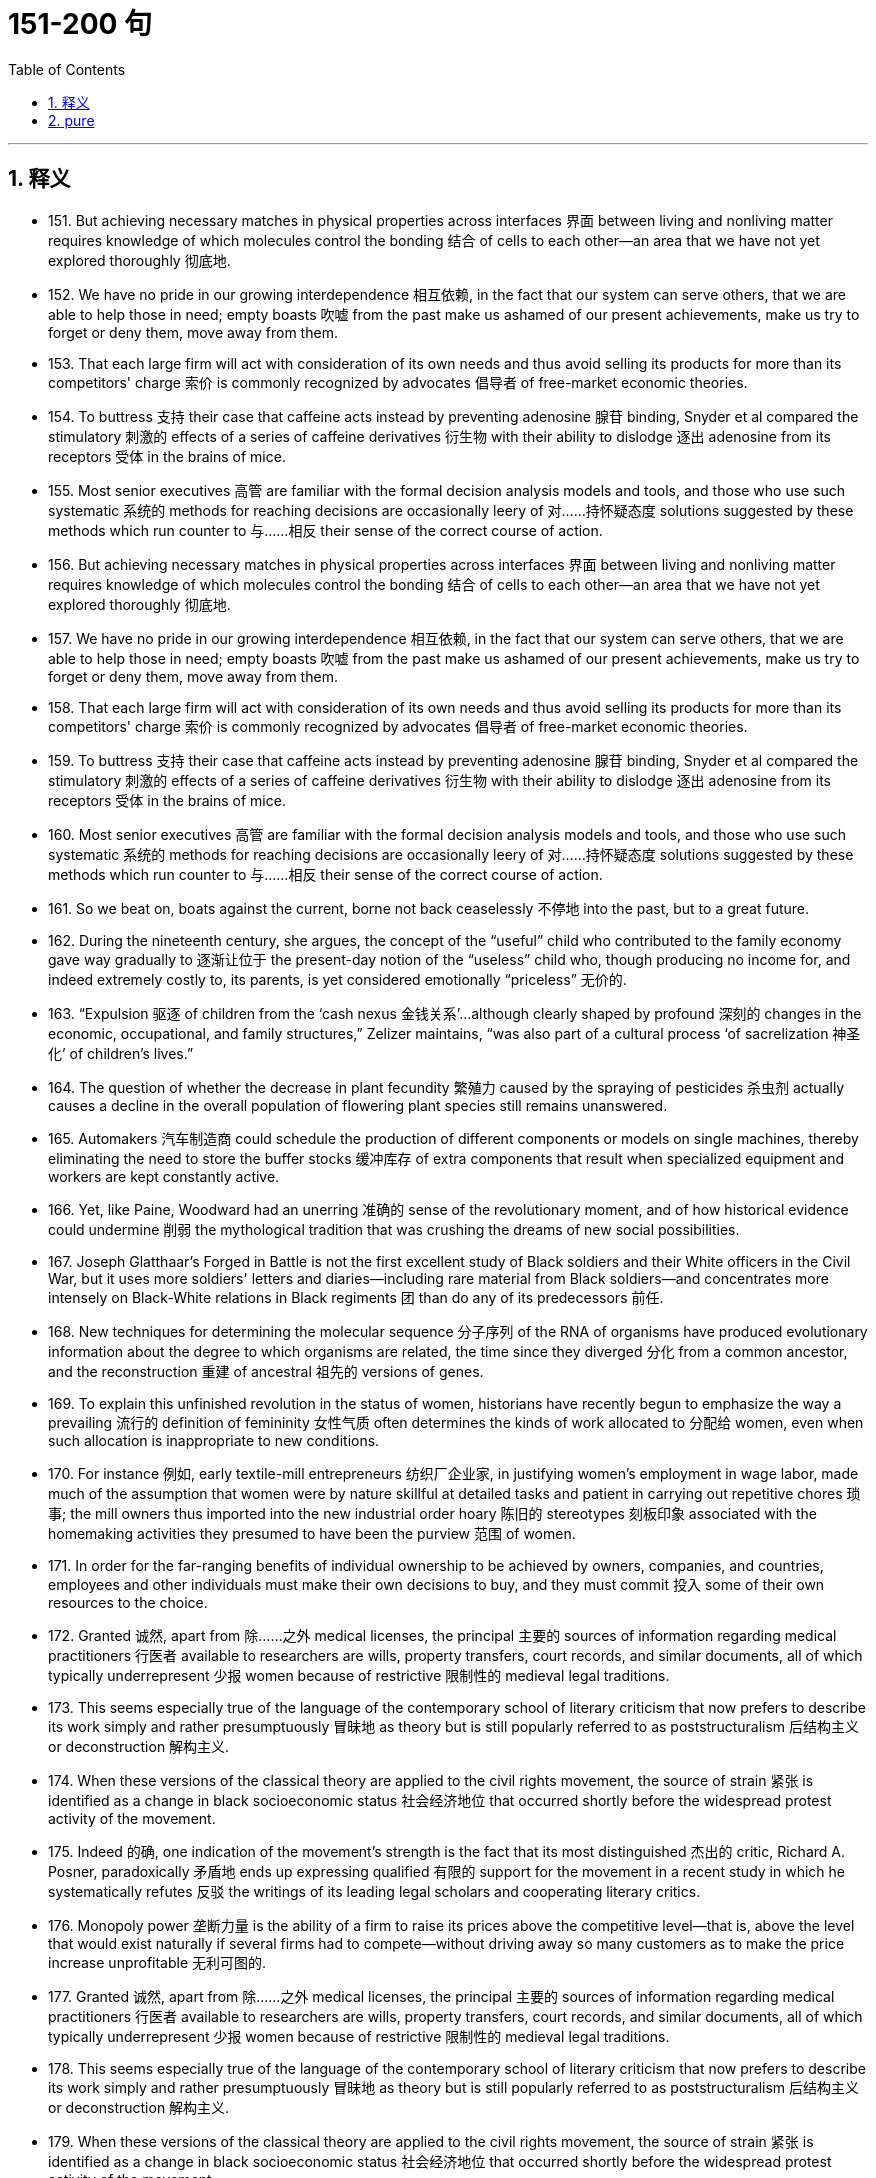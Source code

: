 
= 151-200 句
:toc: left
:toclevels: 3
:sectnums:
:stylesheet: myAdocCss.css

'''

== 释义

- 151. But achieving necessary matches in physical properties across interfaces 界面 between living and nonliving matter requires knowledge of which molecules control the bonding 结合 of cells to each other—an area that we have not yet explored thoroughly 彻底地. +

- 152. We have no pride in our growing interdependence 相互依赖, in the fact that our system can serve others, that we are able to help those in need; empty boasts 吹嘘 from the past make us ashamed of our present achievements, make us try to forget or deny them, move away from them. +

- 153. That each large firm will act with consideration of its own needs and thus avoid selling its products for more than its competitors' charge 索价 is commonly recognized by advocates 倡导者 of free-market economic theories. +

- 154. To buttress 支持 their case that caffeine acts instead by preventing adenosine 腺苷 binding, Snyder et al compared the stimulatory 刺激的 effects of a series of caffeine derivatives 衍生物 with their ability to dislodge 逐出 adenosine from its receptors 受体 in the brains of mice. +

- 155. Most senior executives 高管 are familiar with the formal decision analysis models and tools, and those who use such systematic 系统的 methods for reaching decisions are occasionally leery of 对……持怀疑态度 solutions suggested by these methods which run counter to 与……相反 their sense of the correct course of action. +

- 156. But achieving necessary matches in physical properties across interfaces 界面 between living and nonliving matter requires knowledge of which molecules control the bonding 结合 of cells to each other—an area that we have not yet explored thoroughly 彻底地. +

- 157. We have no pride in our growing interdependence 相互依赖, in the fact that our system can serve others, that we are able to help those in need; empty boasts 吹嘘 from the past make us ashamed of our present achievements, make us try to forget or deny them, move away from them. +

- 158. That each large firm will act with consideration of its own needs and thus avoid selling its products for more than its competitors' charge 索价 is commonly recognized by advocates 倡导者 of free-market economic theories. +

- 159. To buttress 支持 their case that caffeine acts instead by preventing adenosine 腺苷 binding, Snyder et al compared the stimulatory 刺激的 effects of a series of caffeine derivatives 衍生物 with their ability to dislodge 逐出 adenosine from its receptors 受体 in the brains of mice. +

- 160. Most senior executives 高管 are familiar with the formal decision analysis models and tools, and those who use such systematic 系统的 methods for reaching decisions are occasionally leery of 对……持怀疑态度 solutions suggested by these methods which run counter to 与……相反 their sense of the correct course of action. +

- 161. So we beat on, boats against the current, borne not back ceaselessly 不停地 into the past, but to a great future. +

- 162. During the nineteenth century, she argues, the concept of the “useful” child who contributed to the family economy gave way gradually to 逐渐让位于 the present-day notion of the “useless” child who, though producing no income for, and indeed extremely costly to, its parents, is yet considered emotionally “priceless” 无价的. +

- 163. “Expulsion 驱逐 of children from the ‘cash nexus 金钱关系’...although clearly shaped by profound 深刻的 changes in the economic, occupational, and family structures,” Zelizer maintains, “was also part of a cultural process ‘of sacrelization 神圣化’ of children's lives.” +

- 164. The question of whether the decrease in plant fecundity 繁殖力 caused by the spraying of pesticides 杀虫剂 actually causes a decline in the overall population of flowering plant species still remains unanswered. +

- 165. Automakers 汽车制造商 could schedule the production of different components or models on single machines, thereby eliminating the need to store the buffer stocks 缓冲库存 of extra components that result when specialized equipment and workers are kept constantly active. +

- 166. Yet, like Paine, Woodward had an unerring 准确的 sense of the revolutionary moment, and of how historical evidence could undermine 削弱 the mythological tradition that was crushing the dreams of new social possibilities. +

- 167. Joseph Glatthaar's Forged in Battle is not the first excellent study of Black soldiers and their White officers in the Civil War, but it uses more soldiers' letters and diaries—including rare material from Black soldiers—and concentrates more intensely on Black-White relations in Black regiments 团 than do any of its predecessors 前任. +

- 168. New techniques for determining the molecular sequence 分子序列 of the RNA of organisms have produced evolutionary information about the degree to which organisms are related, the time since they diverged 分化 from a common ancestor, and the reconstruction 重建 of ancestral 祖先的 versions of genes. +

- 169. To explain this unfinished revolution in the status of women, historians have recently begun to emphasize the way a prevailing 流行的 definition of femininity 女性气质 often determines the kinds of work allocated to 分配给 women, even when such allocation is inappropriate to new conditions. +

- 170. For instance 例如, early textile-mill entrepreneurs 纺织厂企业家, in justifying women's employment in wage labor, made much of the assumption that women were by nature skillful at detailed tasks and patient in carrying out repetitive chores 琐事; the mill owners thus imported into the new industrial order hoary 陈旧的 stereotypes 刻板印象 associated with the homemaking activities they presumed to have been the purview 范围 of women. +

- 171. In order for the far-ranging benefits of individual ownership to be achieved by owners, companies, and countries, employees and other individuals must make their own decisions to buy, and they must commit 投入 some of their own resources to the choice. +

- 172. Granted 诚然, apart from 除……之外 medical licenses, the principal 主要的 sources of information regarding medical practitioners 行医者 available to researchers are wills, property transfers, court records, and similar documents, all of which typically underrepresent 少报 women because of restrictive 限制性的 medieval legal traditions. +

- 173. This seems especially true of the language of the contemporary school of literary criticism that now prefers to describe its work simply and rather presumptuously 冒昧地 as theory but is still popularly referred to as poststructuralism 后结构主义 or deconstruction 解构主义. +

- 174. When these versions of the classical theory are applied to the civil rights movement, the source of strain 紧张 is identified as a change in black socioeconomic status 社会经济地位 that occurred shortly before the widespread protest activity of the movement. +

- 175. Indeed 的确, one indication of the movement's strength is the fact that its most distinguished 杰出的 critic, Richard A. Posner, paradoxically 矛盾地 ends up expressing qualified 有限的 support for the movement in a recent study in which he systematically refutes 反驳 the writings of its leading legal scholars and cooperating literary critics. +

- 176. Monopoly power 垄断力量 is the ability of a firm to raise its prices above the competitive level—that is, above the level that would exist naturally if several firms had to compete—without driving away so many customers as to make the price increase unprofitable 无利可图的. +

- 177. Granted 诚然, apart from 除……之外 medical licenses, the principal 主要的 sources of information regarding medical practitioners 行医者 available to researchers are wills, property transfers, court records, and similar documents, all of which typically underrepresent 少报 women because of restrictive 限制性的 medieval legal traditions. +

- 178. This seems especially true of the language of the contemporary school of literary criticism that now prefers to describe its work simply and rather presumptuously 冒昧地 as theory but is still popularly referred to as poststructuralism 后结构主义 or deconstruction 解构主义. +

- 179. When these versions of the classical theory are applied to the civil rights movement, the source of strain 紧张 is identified as a change in black socioeconomic status 社会经济地位 that occurred shortly before the widespread protest activity of the movement. +

- 180. Indeed 的确, one indication of the movement's strength is the fact that its most distinguished 杰出的 critic, Richard A. Posner, paradoxically 矛盾地 ends up expressing qualified 有限的 support for the movement in a recent study in which he systematically refutes 反驳 the writings of its leading legal scholars and cooperating literary critics. +

- 181. Monopoly power 垄断力量 is the ability of a firm to raise its prices above the competitive level—that is, above the level that would exist naturally if several firms had to compete—without driving away so many customers as to make the price increase unprofitable 无利可图的. +

- 182. For example, a firm enjoying economies of scale 规模经济—that is, low unit production costs due to high volume—does not violate the antitrust laws 反垄断法 when it obtains a large market share by charging prices that are profitable but so low that its smaller rivals cannot survive. +

- 183. She wished to discard 抛弃 the traditional methods and established vocabularies of such dance forms as ballet and to explore the internal sources of human expressiveness 表现力. +

- 184. Once Chinese immigrants began to establish nuclear families 核心家庭 and produce a second generation, instituting 建立 household production similar to that established by Japanese immigrants, their socioeconomic attainment 社会经济成就 soon paralleled 与……相似 that of Japanese immigrants and their descendants 后代. +

- 185. In The Weary Blues, Hughes chose to modify 改变 the traditions that decreed 规定 that African American literature must promote racial acceptance and integration, and that, in order to do so, it must reflect an understanding and mastery of Western European literary techniques and styles. +

- 186. Particularly with first-time clients, an unconditional guarantee 无条件保证 can be an effective marketing tool if the client is very cautious, the firm's fees are high, the negative consequences of bad service are grave 严重的, or business is difficult to obtain through referrals 推荐 and word-of-mouth 口碑. +

- 187. Gutman argues convincingly 有说服力地 that the stability of the Black family encouraged the transmission 传递 of—and so was crucial in sustaining—the Black heritage 遗产 of folklore 民间传说, music, and religious expression from one generation to another, a heritage that slaves were continually fashioning 塑造 out of their African and American experiences. +

- 188. He presents us not only with characters that we condemn 谴责 intellectually or ethically and at the same time impulsively 冲动地 approve of, but also with judgments we must accept as logically sound and yet find emotionally repulsive 令人反感的. +

- 189. That the porters 搬运工 were a homogeneous 同质的 group working for a single employer with single labor policy, thus sharing the same grievances 不满 from city to city, also strengthened the Brotherhood and encouraged racial identity and solidarity 团结 as well. +

- 190. Other experiments revealed slight variations in the size, number, arrangement, and interconnection of the nerve cells, but as far as psycho neural correlations 神经关联 were concerned, the obvious similarities of these sensory fields to each other seemed much more remarkable than any of the minute 微小的 differences. +

- 191. As my own studies have advanced, I have been increasingly impressed with the functional similarities between insect and vertebrate 脊椎动物的 societies and less so with the structural differences that seem, at first glance 乍一看, to constitute 构成 such an immense gulf 巨大鸿沟 between them. +

- 192. Although it has been possible to infer 推断 from the goods and services actually produced what manufactures and servicing trades thought their customers wanted, only a study of relevant personal documents written by actual consumers will provide a precise 精确的 picture of who wanted what. +

- 193. Such philosophical concerns as the mind-body problem or, more generally, the nature of human knowledge they believe, are basic human questions whose tentative 试探性的 philosophical solutions have served as the necessary foundations on which all other intellectual speculation 思考 has rested. +

- 194. Recently some scientists have concluded that meteorites 陨石 found on Earth and long believed to have a Martian 火星的 origin might actually have been blasted free of Mars's gravity by the impact on Mars of other meteorites. +

- 195. For the woman who is a practitioner 从业者 of feminist literary criticism, the subjectivity 主观性 versus 对 objectivity 客观性, or critic-as-artist-or-scientist, debate has special significance; for her, the question is not only academic 学术的, but political as well, and her definition will court 招致 special risks whichever side of the issue it favors. +

- 196. Mores 道德观念, which embodied 体现 each culture's ideal principles for governing every citizen, were developed in the belief that the foundation of a community lies in the cultivation 培养 of individual powers to be placed in service to the community. +

- 197. Although it has been possible to infer 推断 from the goods and services actually produced what manufactures and servicing trades thought their customers wanted, only a study of relevant personal documents written by actual consumers will provide a precise 精确的 picture of who wanted what. +

- 198. Such philosophical concerns as the mind-body problem or, more generally, the nature of human knowledge they believe, are basic human questions whose tentative 试探性的 philosophical solutions have served as the necessary foundations on which all other intellectual speculation 思考 has rested. +

- 199. Recently some scientists have concluded that meteorites 陨石 found on Earth and long believed to have a Martian 火星的 origin might actually have been blasted free of Mars's gravity by the impact on Mars of other meteorites. +

- 200. For the woman who is a practitioner 从业者 of feminist literary criticism, the subjectivity 主观性 versus 对 objectivity 客观性, or critic-as-artist-or-scientist, debate has special significance; for her, the question is not only academic 学术的, but political as well, and her definition will court 招致 special risks whichever side of the issue it favors. +

'''

== pure

- 151. But achieving necessary matches in physical properties across interfaces between living and nonliving matter requires knowledge of which molecules control the bonding of cells to each other—an area that we have not yet explored thoroughly.

- 152. We have no pride in our growing interdependence, in the fact that our system can serve others, that we are able to help those in need; empty boasts from the past make us ashamed of our present achievements, make us try to forget or deny them, move away from them.

- 153. That each large firm will act with consideration of its own needs and thus avoid selling its products for more than its competitors' charge is commonly recognized by advocates of free-market economic theories.

- 154. To buttress their case that caffeine acts instead by preventing adenosine binding, Snyder et al compared the stimulatory effects of a series of caffeine derivatives with their ability to dislodge adenosine from its receptors in the brains of mice.

- 155. Most senior executives are familiar with the formal decision analysis models and tools, and those who use such systematic methods for reaching decisions are occasionally leery of solutions suggested by these methods which run counter to their sense of the correct course of action.

- 156. But achieving necessary matches in physical properties across interfaces between living and nonliving matter requires knowledge of which molecules control the bonding of cells to each other—an area that we have not yet explored thoroughly.

- 157. We have no pride in our growing interdependence, in the fact that our system can serve others, that we are able to help those in need; empty boasts from the past make us ashamed of our present achievements, make us try to forget or deny them, move away from them.

- 158. That each large firm will act with consideration of its own needs and thus avoid selling its products for more than its competitors' charge is commonly recognized by advocates of freemarket economic theories.

- 159. To buttress their case that caffeine acts instead by preventing adenosine binding, Snyder et al compared the stimulatory effects of a series of caffeine derivatives with their ability to dislodge adenosine from its receptors in the brains of mice.

- 160. Most senior executives are familiar with the formal decision analysis models and tools, and those who use such systematic methods for reaching decisions are occasionally leery of solutions suggested by these methods which run counter to their sense of the correct course of action.

- 161. So we beat on, boats against the current, borne not back ceaselessly into the past, but to a great future.

- 162. During the nineteenth century, she argues, the concept of the “useful” child who contributed to the family economy gave way gradually to the present-day notion of the “useless” child who, though producing no income for, and indeed extremely costly to, its parents, is yet considered emotionally “priceless”.

- 163. “Expulsion of children from the ‘cash nexus’...although clearly shaped by profound changes in the economic, occupational, and family structures,” Zelizer maintains, “was also part of a cultural process ‘of sacrelization’ of children's lives.”

- 164. The question of whether the decrease in plant fecundity caused by the spraying of pesticides actually causes a decline in the overall population of flowering plant species still remains unanswered.

- 165. Automakers could schedule the production of different components or models on single machines, thereby eliminating the need to store the buffer stocks of extra components that result when specialized equipment and workers are kept constantly active.

- 166. Yet, like Paine, Woodward had an unerring sense of the revolutionary moment, and of how historical evidence could undermine the mythological tradition that was crushing the dreams of new social possibilities.

- 167. Joseph Glatthaar'sForged in Battleis not the first excellent study of Black soldiers and their White officers in the Civil War, but it uses more soldiers' letters and diaries—including rare material from Black soldiers—and concentrates more intensely on Black-White relations in Black regiments than do any of its predecessors.

- 168. New techniques for determining the molecular sequence of the RNA of organisms have produced evolutionary information about the degree to which organisms are related, the time since they diverged from a common ancestor, and the reconstruction of ancestral versions of genes.

- 169. To explain this unfinished revolution in the status of women, historians have recently begun to emphasize the way a prevailing definition of femininity often determines the kinds of work allocated to women, even when such allocation is inappropriate to new conditions.

- 170. For instance, early textile-mill entrepreneurs, in justifying women's employment in wage labor, made much of the assumption that women were by nature skillful at detailed tasks and patient in carrying out repetitive chores; the mill owners thus imported into the new industrial order hoary stereotypes associated with the homemaking activities they presumed to have been the purview of women.

- 171. In order for the far-ranging benefits of individual ownership to be achieved by owners, companies, and countries, employees and other individuals must make their own decisions to buy, and they must commit some of their own resources to the choice.

- 172. Granted, apart from medical licenses, the principal sources of information regarding medical practitioners available to researchers are wills, property transfers, court records, and similar documents, all of which typically underrepresent women because of restrictive medieval legal traditions.

- 173. This seems especially true of the language of the contemporary school of literary criticism that now prefers to describe its work simply and rather presumptuously as theory but is still popularly referred to as poststructuralism of deconstruction.

- 174. When these versions of the classical theory are applied to the civil rights movement, the source of strain is identified as a change in black socioeconomic status that occurred shortly before the widespread protest activity of the movement.

- 175. Indeed, one indication of the movement's strength is the fact that its most distinguished critic, Richard A. Posner, paradoxically ends up expressing qualified support for the movement in a recent study in which he systematically refutes the writings of its leading legal scholars and cooperating literary critics.

- 176. Monopoly power is the ability of a firm to raise its prices above the competitive level—that is, above the level that would exist naturally if several firms had to compete—without driving away so many customers as to make the price increase unprofitable.

- 177. Granted, apart from medical licenses, the principal sources of information regarding medical practitioners available to researchers are wills, property transfers, court records, and similar documents, all of which typically underrepresent women because of restrictive medieval legal traditions.

- 178. This seems especially true of the language of the contemporary school of literary criticism that now prefers to describe its work simply and rather presumptuously as theory but is still popularly referred to as poststructuralism of deconstruction.

- 179. When these versions of the classical theory are applied to the civil rights movement, the source of strain is identified as a change in black socioeconomic status that occurred shortly before the widespread protest activity of the movement.

- 180. Indeed, one indication of the movement's strength is the fact that its most distinguished critic, Richard A. Posner, paradoxically ends up expressing qualified support for the movement in a recent study in which he systematically refutes the writings of its leading legal scholars and cooperating literary critics.

- 181. Monopoly power is the ability of a firm to raise its prices above the competitive level—that is, above the level that would exist naturally if several firms had to compete—without driving away so many customers as to make the price increase unprofitable.

- 182. For example, a firm enjoying economies of scale—that is, low unit production costs due to high volume—does not violate the antitrust laws when it obtains a large market share by charging prices that are profitable but so low that its smaller rivals cannot survive.

- 183. She wished to discard the traditional methods and established vocabularies of such dance forms as ballet and to explore the internal sources of human expressiveness.

- 184. Once Chinese immigrants began to establish nuclear families and produce a second generation, instituting household production similar to that established by Japanese immigrants, their socioeconomic attainment soon paralleled that of Japanese immigrants and their descendants.

- 185. InThe Weary Blues, Hughes chose to modify the traditions that decreed that African American literature must promote racial acceptance and integration, and that, in order to do so, it must reflect an understanding and mastery of Western European literary techniques and styles.

- 186. Particularly with first-time clients, an unconditional guarantee can be an effective marketing tool if the client is very cautious, the firm's fees are high, the negative consequences of bad service are grave, or business is difficult to obtain through referrals and word-of-mouth.

- 187. Gutman argues convincingly that the stability of the Black family encouraged the transmission of—and so was crucial in sustaining—the Black heritage of folklore, music, and religious expression from one generation to another, a heritage that slaves were continually fashioning out of their African and American experiences.

- 188. He presents us not only with characters that we condemn intellectually or ethically and at the same time impulsively approve of, but also with judgments we must accept as logically sound and yet find emotionally repulsive.

- 189. That the porters were a homogeneous group working for a single employer with single labor policy, thus sharing the same grievances from city to city, also strengthened the Brotherhood and encouraged racial identity and solidarity as well.

- 190. Other experiments revealed slight variations in the size, number, arrangement, and interconnection of the nerve cells, but as far as psycho neural correlations were concerned, the obvious similarities of these sensory fields to each other seemed much more remarkable than any of the minute differences.

- 191. As my own studies have advanced, I have been increasingly impressed with the functional similarities between insect and vertebrate societies and less so with the structural differences that seem, at first glance, to constitute such an immense gulf between them.

- 192. Although it has been possible to infer from the goods and services actually produced what manufactures and servicing trades thought their customers wanted, only a study of relevant personal documents written by actual consumers will provide a precise picture of who wanted what.

- 193. Such philosophical concerns as the mind-body problem or, more generally, the nature of human knowledge they believe, are basic human questions whose tentative philosophical solutions have served as the necessary foundations on which all other intellectual speculation has rested.

- 194. Recently some scientists have concluded that meteorites found on Earth and long believed to have a Martian origin might actually have been blasted free of Mars's gravity by the impact on Mars of other meteorites.

- 195. For the woman who is a practitioner of feminist literary criticism, the subjectivity versus objectivity, or critic-as-artist-or-scientist, debate has special significance; for her, the question is not only academic, but political as well, and her definition will court special risks whichever side of the issue it favors.

- 196. Mores, which embodied each culture's ideal principles for governing every citizen, were developed in the belief that the foundation of a community lies in the cultivation of individual powers to be placed in service to the community.

- 197. Although it has been possible to infer from the goods and services actually produced what manufactures and servicing trades thought their customers wanted, only a study of relevant personal documents written by actual consumers will provide a precise picture of who wanted what.

- 198. Such philosophical concerns as the mind-body problem or, more generally, the nature of human knowledge they believe, are basic human questions whose tentative philosophical solutions have served as the necessary foundations on which all other intellectual speculation has rested.

- 199. Recently some scientists have concluded that meteorites found on Earth and long believed to have a Martian origin might actually have been blasted free of Mars's gravity by the impact on Mars of other meteorites.

- 200. For the woman who is a practitioner of feminist literary criticism, the subjectivity versus objectivity, or critic-as-artist-or-scientist, debate has special significance; for her, the question is not only academic, but political as well, and her definition will court special risks whichever side of the issue it favors.
